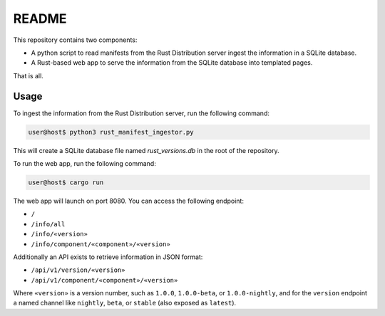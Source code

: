 ######
README
######

This repository contains two components:

- A python script to read manifests from the Rust Distribution server ingest the information in a SQLite database.
- A Rust-based web app to serve the information from the SQLite database into templated pages.

That is all.


Usage
=====

To ingest the information from the Rust Distribution server, run the following command:

.. code-block:: console

    user@host$ python3 rust_manifest_ingestor.py

This will create a SQLite database file named `rust_versions.db` in the root of the repository.

To run the web app, run the following command:

.. code-block:: console

    user@host$ cargo run

The web app will launch on port 8080. You can access the following endpoint:

- ``/``
- ``/info/all``
- ``/info/«version»``
- ``/info/component/«component»/«version»``

Additionally an API exists to retrieve information in JSON format:

- ``/api/v1/version/«version»``
- ``/api/v1/component/«component»/«version»``

Where ``«version»`` is a version number, such as ``1.0.0``, ``1.0.0-beta``, or ``1.0.0-nightly``, and for the ``version`` endpoint a named channel like ``nightly``, ``beta``, or ``stable`` (also exposed as ``latest``).
